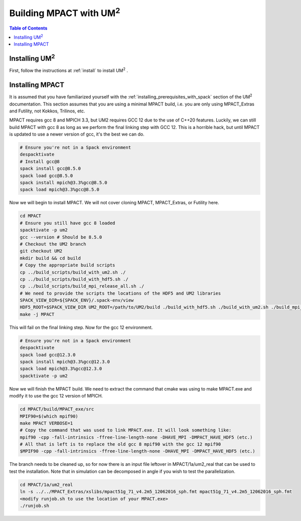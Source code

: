 .. _mpact:

==============================
Building MPACT with UM\ :sup:`2`
==============================

.. contents:: Table of Contents
   :local:
   :depth: 1

.. _mpact_installing_um2:

--------------------------
Installing UM\ :sup:`2` \
--------------------------

First, follow the instructions at :ref:`install` to install UM\ :sup:`2` \ .

.. _mpact_prerequisites:

----------------------------------
Installing MPACT 
----------------------------------

It is assumed that you have familiarized yourself with the :ref:`installing_prerequisites_with_spack`
section of the UM\ :sup:`2` \ documentation.
This section assumes that you are using a minimal MPACT build, i.e. you are only using MPACT_Extras
and Futility, not Kokkos, Trilinos, etc.

MPACT requires gcc 8 and MPICH 3.3, but UM2 requires GCC 12 due to the use of C++20 features.
Luckily, we can still build MPACT with gcc 8 as long as we perform the final linking step with GCC 12.
This is a horrible hack, but until MPACT is updated to use a newer version of gcc, it's the best we can do.

.. code-block:: bash

    # Ensure you're not in a Spack environment 
    despacktivate
    # Install gcc@8
    spack install gcc@8.5.0
    spack load gcc@8.5.0
    spack install mpich@3.3%gcc@8.5.0
    spack load mpich@3.3%gcc@8.5.0

Now we will begin to install MPACT. We will not cover cloning MPACT, MPACT_Extras, or Futility here.

.. code-block:: bash

   cd MPACT
   # Ensure you still have gcc 8 loaded
   spacktivate -p um2
   gcc --version # Should be 8.5.0
   # Checkout the UM2 branch
   git checkout UM2
   mkdir build && cd build
   # Copy the appropriate build scripts
   cp ../build_scripts/build_with_um2.sh ./
   cp ../build_scripts/build_with_hdf5.sh ./
   cp ../build_scripts/build_mpi_release_all.sh ./
   # We need to provide the scripts the locations of the HDF5 and UM2 libraries
   SPACK_VIEW_DIR=${SPACK_ENV}/.spack-env/view
   HDF5_ROOT=$SPACK_VIEW_DIR UM2_ROOT=/path/to/UM2/build ./build_with_hdf5.sh ./build_with_um2.sh ./build_mpi_release_all.sh ..
   make -j MPACT
  
This will fail on the final linking step. Now for the gcc 12 environment.

.. code-block:: bash

    # Ensure you're not in a Spack environment 
    despacktivate
    spack load gcc@12.3.0
    spack install mpich@3.3%gcc@12.3.0
    spack load mpich@3.3%gcc@12.3.0
    spacktivate -p um2 

Now we will finish the MPACT build. We need to extract the command that cmake was using to make MPACT.exe and
modify it to use the gcc 12 version of MPICH.

.. code-block:: bash

   cd MPACT/build/MPACT_exe/src
   MPIF90=$(which mpif90)
   make MPACT VERBOSE=1
   # Copy the command that was used to link MPACT.exe. It will look something like:
   mpif90 -cpp -fall-intrinsics -ffree-line-length-none -DHAVE_MPI -DMPACT_HAVE_HDF5 (etc.)
   # All that is left is to replace the old gcc 8 mpif90 with the gcc 12 mpif90
   $MPIF90 -cpp -fall-intrinsics -ffree-line-length-none -DHAVE_MPI -DMPACT_HAVE_HDF5 (etc.)

The branch needs to be cleaned up, so for now there is an input file leftover in MPACT/1a/um2_real that
can be used to test the installation. Note that in simulation can be decomposed in angle if you wish
to test the parallelization.

.. code-block:: bash

   cd MPACT/1a/um2_real
   ln -s ../../MPACT_Extras/xslibs/mpact51g_71_v4.2m5_12062016_sph.fmt mpact51g_71_v4.2m5_12062016_sph.fmt
   <modify runjob.sh to use the location of your MPACT.exe>
   ./runjob.sh
